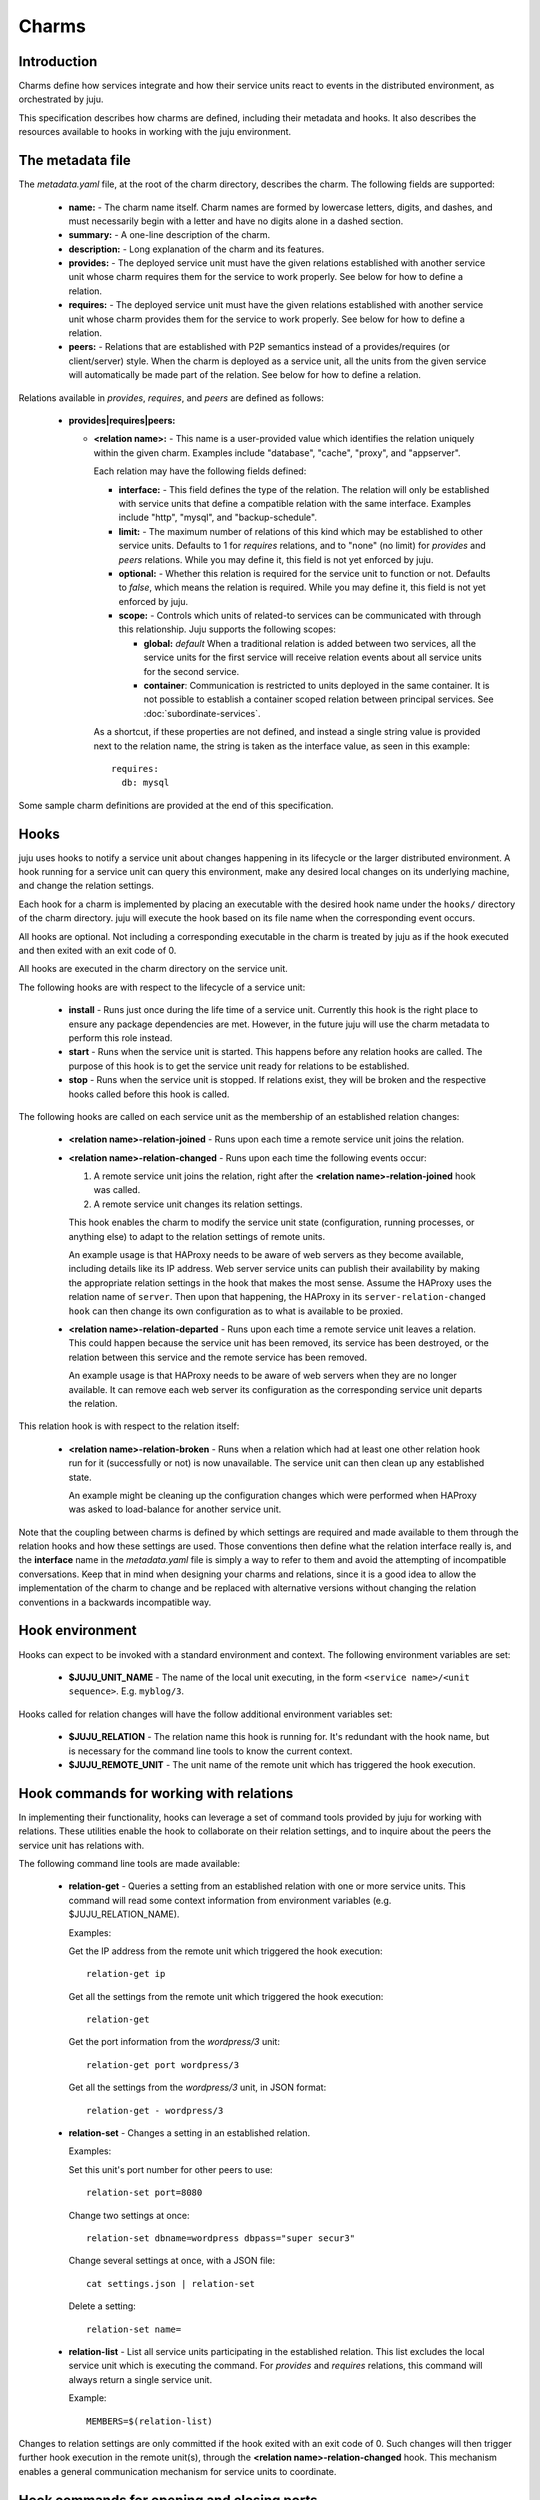 Charms
======

Introduction
------------

Charms define how services integrate and how their service units
react to events in the distributed environment, as orchestrated by
juju.

This specification describes how charms are defined, including their
metadata and hooks. It also describes the resources available to hooks
in working with the juju environment.


The metadata file
-----------------

The `metadata.yaml` file, at the root of the charm directory,
describes the charm. The following fields are supported:

  * **name:** - The charm name itself. Charm names are formed by
    lowercase letters, digits, and dashes, and must necessarily
    begin with a letter and have no digits alone in a dashed
    section.

  * **summary:** - A one-line description of the charm.

  * **description:** - Long explanation of the charm and its
    features.

  * **provides:** - The deployed service unit must have the given
    relations established with another service unit whose charm
    requires them for the service to work properly. See below for how
    to define a relation.

  * **requires:** - The deployed service unit must have the given
    relations established with another service unit whose charm
    provides them for the service to work properly. See below for how
    to define a relation.

  * **peers:** - Relations that are established with P2P semantics
    instead of a provides/requires (or client/server) style.  When the
    charm is deployed as a service unit, all the units from the
    given service will automatically be made part of the relation.
    See below for how to define a relation.


Relations available in `provides`, `requires`, and `peers` are defined
as follows:

  * **provides|requires|peers:**

    * **<relation name>:** - This name is a user-provided value which
      identifies the relation uniquely within the given charm.
      Examples include "database", "cache", "proxy", and "appserver".

      Each relation may have the following fields defined:

      * **interface:** - This field defines the type of the
        relation. The relation will only be established with service
        units that define a compatible relation with the same
        interface. Examples include "http", "mysql", and
        "backup-schedule".

      * **limit:** - The maximum number of relations of this kind
        which may be established to other service units.  Defaults to
        1 for `requires` relations, and to "none" (no limit) for
        `provides` and `peers` relations. While you may define it,
        this field is not yet enforced by juju.

      * **optional:** - Whether this relation is required for the
        service unit to function or not.  Defaults to `false`, which
        means the relation is required. While you may define it, this
        field is not yet enforced by juju.

      * **scope:** - Controls which units of related-to services can
        be communicated with through this relationship. Juju supports
        the following scopes:

        * **global:** `default` When a traditional relation is added
          between two services, all the service units for the first service will
          receive relation events about all service units for the second
          service.

        * **container**: Communication is restricted to units deployed
          in the same container. It is not possible to establish a
          container scoped relation between principal services. See
          :doc:`subordinate-services`.

      As a shortcut, if these properties are not defined, and instead
      a single string value is provided next to the relation name, the
      string is taken as the interface value, as seen in this
      example::

          requires:
            db: mysql

Some sample charm definitions are provided at the end of this
specification.


Hooks
-----

juju uses hooks to notify a service unit about changes happening
in its lifecycle or the larger distributed environment. A hook running
for a service unit can query this environment, make any desired local
changes on its underlying machine, and change the relation
settings.

Each hook for a charm is implemented by placing an executable with
the desired hook name under the ``hooks/`` directory of the charm
directory.  juju will execute the hook based on its file name when
the corresponding event occurs.

All hooks are optional. Not including a corresponding executable in
the charm is treated by juju as if the hook executed and then
exited with an exit code of 0.

All hooks are executed in the charm directory on the service unit.

The following hooks are with respect to the lifecycle of a service unit:

  * **install** - Runs just once during the life time of a service
    unit. Currently this hook is the right place to ensure any package
    dependencies are met. However, in the future juju will use the
    charm metadata to perform this role instead.

  * **start** - Runs when the service unit is started. This happens
    before any relation hooks are called. The purpose of this hook is
    to get the service unit ready for relations to be established.

  * **stop** - Runs when the service unit is stopped. If relations
    exist, they will be broken and the respective hooks called before
    this hook is called.

The following hooks are called on each service unit as the membership
of an established relation changes:

  * **<relation name>-relation-joined** - Runs upon each time a remote
    service unit joins the relation.

  * **<relation name>-relation-changed** - Runs upon each time the
    following events occur:

    1. A remote service unit joins the relation, right after the
       **<relation name>-relation-joined** hook was called.

    2. A remote service unit changes its relation settings.

    This hook enables the charm to modify the service unit state
    (configuration, running processes, or anything else) to adapt to
    the relation settings of remote units.

    An example usage is that HAProxy needs to be aware of web servers
    as they become available, including details like its IP
    address. Web server service units can publish their availability
    by making the appropriate relation settings in the hook that makes
    the most sense. Assume the HAProxy uses the relation name of
    ``server``. Then upon that happening, the HAProxy in its
    ``server-relation-changed hook`` can then change its own
    configuration as to what is available to be proxied.

  * **<relation name>-relation-departed** - Runs upon each time a
    remote service unit leaves a relation. This could happen because
    the service unit has been removed, its service has been destroyed,
    or the relation between this service and the remote service has
    been removed.

    An example usage is that HAProxy needs to be aware of web servers
    when they are no longer available. It can remove each web server
    its configuration as the corresponding service unit departs the
    relation.

This relation hook is with respect to the relation itself:

  * **<relation name>-relation-broken** - Runs when a relation which
    had at least one other relation hook run for it (successfully or
    not) is now unavailable. The service unit can then clean up any
    established state.

    An example might be cleaning up the configuration changes which
    were performed when HAProxy was asked to load-balance for another
    service unit.

Note that the coupling between charms is defined by which settings
are required and made available to them through the relation hooks and
how these settings are used. Those conventions then define what the
relation interface really is, and the **interface** name in the
`metadata.yaml` file is simply a way to refer to them and avoid the
attempting of incompatible conversations.  Keep that in mind when
designing your charms and relations, since it is a good idea to
allow the implementation of the charm to change and be replaced with
alternative versions without changing the relation conventions in a
backwards incompatible way.


Hook environment
----------------

Hooks can expect to be invoked with a standard environment and
context. The following environment variables are set:

  * **$JUJU_UNIT_NAME** - The name of the local unit executing,
    in the form ``<service name>/<unit sequence>``. E.g. ``myblog/3``.

Hooks called for relation changes will have the follow additional
environment variables set:

  * **$JUJU_RELATION** - The relation name this hook is running
    for.  It's redundant with the hook name, but is necessary for
    the command line tools to know the current context.

  * **$JUJU_REMOTE_UNIT** - The unit name of the remote unit
    which has triggered the hook execution.


Hook commands for working with relations
----------------------------------------

In implementing their functionality, hooks can leverage a set of
command tools provided by juju for working with relations.  These
utilities enable the hook to collaborate on their relation settings,
and to inquire about the peers the service unit has relations with.

The following command line tools are made available:

  * **relation-get** - Queries a setting from an established relation
    with one or more service units.  This command will read some
    context information from environment variables (e.g.
    $JUJU_RELATION_NAME).

    Examples:

    Get the IP address from the remote unit which triggered the hook
    execution::

        relation-get ip

    Get all the settings from the remote unit which triggered the hook
    execution::

        relation-get

    Get the port information from the `wordpress/3` unit::

        relation-get port wordpress/3

    Get all the settings from the `wordpress/3` unit, in JSON format::

        relation-get - wordpress/3

  * **relation-set** - Changes a setting in an established relation.

    Examples:

    Set this unit's port number for other peers to use::

        relation-set port=8080

    Change two settings at once::

        relation-set dbname=wordpress dbpass="super secur3"

    Change several settings at once, with a JSON file::

        cat settings.json | relation-set

    Delete a setting::

        relation-set name=

  * **relation-list** - List all service units participating in the
    established relation.  This list excludes the local service unit
    which is executing the command. For `provides` and `requires`
    relations, this command will always return a single service unit.

    Example::

        MEMBERS=$(relation-list)

Changes to relation settings are only committed if the hook exited
with an exit code of 0. Such changes will then trigger further hook
execution in the remote unit(s), through the **<relation
name>-relation-changed** hook. This mechanism enables a general
communication mechanism for service units to coordinate.


Hook commands for opening and closing ports
-------------------------------------------

Service exposing determines which ports to expose by using the
``open-port`` and ``close-port`` commands in hooks. They may be
executed within any charm hook. The commands take the same
arguments::

    open-port port[/protocol]

    close-port port[/protocol]

These commands are executed immediately; they do not depend on the
exit status of the hook.

As an example, consider the WordPress charm, which has been deployed
as ``my-wordpress``. After completing the setup and restart of Apache,
the ``wordpress`` charm can then publish the available port in its
``start`` hook for a given service unit::

    open-port 80

External access to the service unit is only allowed when both
``open-port`` is executed within any hook and the administrator has
exposed its service.  The order in which these happen is not
important, however.

.. note::

    Being able to use any hook may be important for your charm.
    Ideally, the service does not have ports that are vulnerable if
    exposed prior to the service being fully ready. But if that's the
    case, you can solve this problem by only opening the port in the
    appropriate hook and when the desired conditions are met.

Alternatively, you may need to expose more than one port, or expose
ports that don't use the TCP protocol. To expose ports for
HTTP and HTTPS, your charm could instead make these settings::

    open-port 80
    open-port 443

Or if you are writing a charm for a DNS server that you would like
to expose, then specify the protocol to be UDP::

    open-port 53/udp

When the service unit is removed or stopped for any reason, the
firewall will again be changed to block traffic which was previously
allowed to reach the exposed service. Your charm can also do this to
close the port::

    close-port 80

To be precise, the firewall is only open for the exposed ports during
the time both these conditions hold:

    * A service has been exposed.
    * A corresponding ``open-port`` command has been run (without a
      subsequent ``close-port``).


Sample metadata.yaml files
--------------------------

Below are presented some sample metadata files.


MySQL::

  name: mysql
  revision: 1
  summary: "A pretty popular database"

  provides:
    db: mysql


Wordpress::

  name: wordpress
  revision: 3
  summary: "A pretty popular blog engine"
  provides:
    url:
      interface: http

  requires:
    db:
     interface: mysql


Riak::

  name: riak
  revision: 7
  summary: "Scalable K/V Store in Erlang with Clocks :-)"
  provides:
    endpoint:
      interface: http

  peers:
    ring:
      interface: riak
